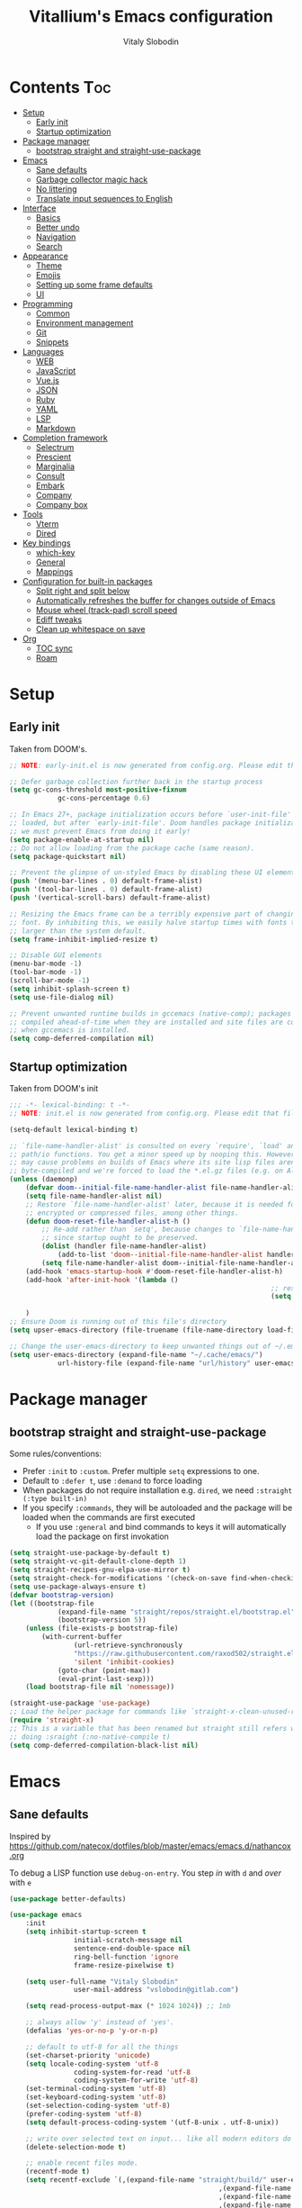 #+TITLE:      Vitallium's Emacs configuration
#+AUTHOR:     Vitaly Slobodin
#+PROPERTY:   header-args:emacs-lisp :tangle ./init.el
#+TOC:        true

* Contents                                                              :Toc:
- [[#setup][Setup]]
	- [[#early-init][Early init]]
	- [[#startup-optimization][Startup optimization]]
- [[#package-manager][Package manager]]
	- [[#bootstrap-straight-and-straight-use-package][bootstrap straight and straight-use-package]]
- [[#emacs][Emacs]]
	- [[#sane-defaults][Sane defaults]]
	- [[#garbage-collector-magic-hack][Garbage collector magic hack]]
	- [[#no-littering][No littering]]
	- [[#translate-input-sequences-to-english][Translate input sequences to English]]
- [[#interface][Interface]]
	- [[#basics][Basics]]
	- [[#better-undo][Better undo]]
	- [[#navigation][Navigation]]
	- [[#search][Search]]
- [[#appearance][Appearance]]
	- [[#theme][Theme]]
	- [[#emojis][Emojis]]
	- [[#setting-up-some-frame-defaults][Setting up some frame defaults]]
	- [[#ui][UI]]
- [[#programming][Programming]]
	- [[#common][Common]]
	- [[#environment-management][Environment management]]
	- [[#git][Git]]
	- [[#snippets][Snippets]]
- [[#languages][Languages]]
	- [[#web][WEB]]
	- [[#javascript][JavaScript]]
	- [[#vuejs][Vue.js]]
	- [[#json][JSON]]
	- [[#ruby][Ruby]]
	- [[#yaml][YAML]]
	- [[#lsp][LSP]]
	- [[#markdown][Markdown]]
- [[#completion-framework][Completion framework]]
	- [[#selectrum][Selectrum]]
	- [[#prescient][Prescient]]
	- [[#marginalia][Marginalia]]
	- [[#consult][Consult]]
	- [[#embark][Embark]]
	- [[#company][Company]]
	- [[#company-box][Company box]]
- [[#tools][Tools]]
	- [[#vterm][Vterm]]
	- [[#dired][Dired]]
- [[#key-bindings][Key bindings]]
	- [[#which-key][which-key]]
	- [[#general][General]]
	- [[#mappings][Mappings]]
- [[#configuration-for-built-in-packages][Configuration for built-in packages]]
	- [[#split-right-and-split-below][Split right and split below]]
	- [[#automatically-refreshes-the-buffer-for-changes-outside-of-emacs][Automatically refreshes the buffer for changes outside of Emacs]]
	- [[#mouse-wheel-track-pad-scroll-speed][Mouse wheel (track-pad) scroll speed]]
	- [[#ediff-tweaks][Ediff tweaks]]
	- [[#clean-up-whitespace-on-save][Clean up whitespace on save]]
- [[#org][Org]]
	- [[#toc-sync][TOC sync]]
	- [[#roam][Roam]]

* Setup
** Early init

Taken from DOOM's.

#+BEGIN_SRC emacs-lisp :tangle early-init.el
	;; NOTE: early-init.el is now generated from config.org. Please edit that file instead

	;; Defer garbage collection further back in the startup process
	(setq gc-cons-threshold most-positive-fixnum
				gc-cons-percentage 0.6)

	;; In Emacs 27+, package initialization occurs before `user-init-file' is
	;; loaded, but after `early-init-file'. Doom handles package initialization, so
	;; we must prevent Emacs from doing it early!
	(setq package-enable-at-startup nil)
	;; Do not allow loading from the package cache (same reason).
	(setq package-quickstart nil)

	;; Prevent the glimpse of un-styled Emacs by disabling these UI elements early.
	(push '(menu-bar-lines . 0) default-frame-alist)
	(push '(tool-bar-lines . 0) default-frame-alist)
	(push '(vertical-scroll-bars) default-frame-alist)

	;; Resizing the Emacs frame can be a terribly expensive part of changing the
	;; font. By inhibiting this, we easily halve startup times with fonts that are
	;; larger than the system default.
	(setq frame-inhibit-implied-resize t)

	;; Disable GUI elements
	(menu-bar-mode -1)
	(tool-bar-mode -1)
	(scroll-bar-mode -1)
	(setq inhibit-splash-screen t)
	(setq use-file-dialog nil)

	;; Prevent unwanted runtime builds in gccemacs (native-comp); packages are
	;; compiled ahead-of-time when they are installed and site files are compiled
	;; when gccemacs is installed.
	(setq comp-deferred-compilation nil)
#+END_SRC

** Startup optimization

Taken from DOOM's init

#+begin_src emacs-lisp
	;;; -*- lexical-binding: t -*-
	;; NOTE: init.el is now generated from config.org. Please edit that file instead

	(setq-default lexical-binding t)

	;; `file-name-handler-alist' is consulted on every `require', `load' and various
	;; path/io functions. You get a minor speed up by nooping this. However, this
	;; may cause problems on builds of Emacs where its site lisp files aren't
	;; byte-compiled and we're forced to load the *.el.gz files (e.g. on Alpine)
	(unless (daemonp)
		(defvar doom--initial-file-name-handler-alist file-name-handler-alist)
		(setq file-name-handler-alist nil)
		;; Restore `file-name-handler-alist' later, because it is needed for handling
		;; encrypted or compressed files, among other things.
		(defun doom-reset-file-handler-alist-h ()
			;; Re-add rather than `setq', because changes to `file-name-handler-alist'
			;; since startup ought to be preserved.
			(dolist (handler file-name-handler-alist)
				(add-to-list 'doom--initial-file-name-handler-alist handler))
			(setq file-name-handler-alist doom--initial-file-name-handler-alist))
		(add-hook 'emacs-startup-hook #'doom-reset-file-handler-alist-h)
		(add-hook 'after-init-hook '(lambda ()
																	 ;; restore after startup
																	 (setq gc-cons-threshold 16777216
																				 gc-cons-percentage 0.1)))
		)
	;; Ensure Doom is running out of this file's directory
	(setq upser-emacs-directory (file-truename (file-name-directory load-file-name)))
#+END_SRC

#+begin_src emacs-lisp
	;; Change the user-emacs-directory to keep unwanted things out of ~/.emacs.d
	(setq user-emacs-directory (expand-file-name "~/.cache/emacs/")
				url-history-file (expand-file-name "url/history" user-emacs-directory))
#+end_src

* Package manager
** bootstrap straight and straight-use-package

Some rules/conventions:
- Prefer ~:init~ to ~:custom~. Prefer multiple ~setq~ expressions to one.
- Default to ~:defer t~, use ~:demand~ to force loading
- When packages do not require installation e.g. ~dired~, we need ~:straight (:type built-in)~
- If you specify ~:commands~, they will be autoloaded and the package will be loaded when the commands are first executed
		+ If you use ~:general~ and bind commands to keys it will automatically load the package on first invokation

#+BEGIN_SRC emacs-lisp
	(setq straight-use-package-by-default t)
	(setq straight-vc-git-default-clone-depth 1)
	(setq straight-recipes-gnu-elpa-use-mirror t)
	(setq straight-check-for-modifications '(check-on-save find-when-checking))
	(setq use-package-always-ensure t)
	(defvar bootstrap-version)
	(let ((bootstrap-file
				(expand-file-name "straight/repos/straight.el/bootstrap.el" user-emacs-directory))
				(bootstrap-version 5))
		(unless (file-exists-p bootstrap-file)
			(with-current-buffer
					(url-retrieve-synchronously
					"https://raw.githubusercontent.com/raxod502/straight.el/develop/install.el"
					'silent 'inhibit-cookies)
				(goto-char (point-max))
				(eval-print-last-sexp)))
		(load bootstrap-file nil 'nomessage))

	(straight-use-package 'use-package)
	;; Load the helper package for commands like `straight-x-clean-unused-repos'
	(require 'straight-x)
	;; This is a variable that has been renamed but straight still refers when
	;; doing :sraight (:no-native-compile t)
	(setq comp-deferred-compilation-black-list nil)
#+END_SRC

* Emacs
** Sane defaults

Inspired by https://github.com/natecox/dotfiles/blob/master/emacs/emacs.d/nathancox.org

To debug a LISP function use ~debug-on-entry~. You step /in/ with =d= and /over/ with =e=
#+BEGIN_SRC emacs-lisp
	(use-package better-defaults)

	(use-package emacs
		:init
		(setq inhibit-startup-screen t
					initial-scratch-message nil
					sentence-end-double-space nil
					ring-bell-function 'ignore
					frame-resize-pixelwise t)

		(setq user-full-name "Vitaly Slobodin"
					user-mail-address "vslobodin@gitlab.com")

		(setq read-process-output-max (* 1024 1024)) ;; 1mb

		;; always allow 'y' instead of 'yes'.
		(defalias 'yes-or-no-p 'y-or-n-p)

		;; default to utf-8 for all the things
		(set-charset-priority 'unicode)
		(setq locale-coding-system 'utf-8
					coding-system-for-read 'utf-8
					coding-system-for-write 'utf-8)
		(set-terminal-coding-system 'utf-8)
		(set-keyboard-coding-system 'utf-8)
		(set-selection-coding-system 'utf-8)
		(prefer-coding-system 'utf-8)
		(setq default-process-coding-system '(utf-8-unix . utf-8-unix))

		;; write over selected text on input... like all modern editors do
		(delete-selection-mode t)

		;; enable recent files mode.
		(recentf-mode t)
		(setq recentf-exclude `(,(expand-file-name "straight/build/" user-emacs-directory)
														,(expand-file-name "eln-cache/" user-emacs-directory)
														,(expand-file-name "etc/" user-emacs-directory)
														,(expand-file-name "var/" user-emacs-directory)))

		;; don't want ESC as a modifier
		(global-set-key (kbd "<escape>") 'keyboard-escape-quit)

		;; Don't persist a custom file, this bites me more than it helps
		(setq custom-file (make-temp-file "")) ; use a temp file as a placeholder
		(setq custom-safe-themes t)            ; mark all themes as safe, since we can't persist now
		(setq enable-local-variables :all)     ; fix =defvar= warnings

		;; stop emacs from littering the file system with backup files
		(setq make-backup-files nil
					auto-save-default nil
					create-lockfiles nil)

		;; follow symlinks
		(setq vc-follow-symlinks t)

		;; don't show any extra window chrome
		(when (window-system)
			(tool-bar-mode -1)
			(toggle-scroll-bar -1))

		;; enable winner mode globally for undo/redo window layout changes
		(winner-mode t)

		(show-paren-mode t)

		;; less noise when compiling elisp
		(setq byte-compile-warnings '(not free-vars unresolved noruntime lexical make-local))

		;; clean up the mode line
		(display-time-mode -1)
		(setq column-number-mode t)

		;; use common convention for indentation by default
		(setq-default indent-tabs-mode t)
		(setq-default tab-width 2))
#+END_SRC

** Garbage collector magic hack

Used by DOOM to manage garbage collection

#+BEGIN_SRC emacs-lisp
	(use-package gcmh
		:delight gcmh-mode
		:init
		(gcmh-mode))
#+END_SRC

** No littering

Keep folders clean.
#+BEGIN_SRC emacs-lisp
(use-package no-littering
	:config
	(with-eval-after-load 'recentf
		(add-to-list 'recentf-exclude no-littering-var-directory)
		(add-to-list 'recentf-exclude no-littering-etc-directory)))

(setq auto-save-file-name-transforms
			`((".*" ,(no-littering-expand-var-file-name "auto-save/") t)))
#+END_SRC

** Translate input sequences to English

#+BEGIN_SRC emacs-lisp
(use-package reverse-im
	:custom
	(reverse-im-input-methods '("russian-computer"))
	:config
	(reverse-im-mode))
#+END_SRC

* Interface
** Basics

~crux~ has useful functions extracted from Emacs Prelude. Set ~C-a~ to move to the first non-whitespace character on a line,
and then to toggle between that and the beginning of the line.

#+BEGIN_SRC emacs-lisp
	(use-package crux
		:bind (("C-a" . crux-move-beginning-of-line)
					 ("C-k" . crux-smart-kill-line)))
#+END_SRC

~delight~ works much better than ~diminish~ and it also works with major modes.
#+BEGIN_SRC emacs-lisp
(use-package delight)
#+END_SRC

#+begin_src emacs-lisp
	(use-package all-the-icons)
#+end_src

** Better undo

=undo-tree= visualises undo history as a tree for easy navigation.
#+BEGIN_SRC emacs-lisp
	(use-package undo-tree
		:delight
		:init
		(global-undo-tree-mode))
#+END_SRC

** Navigation

One of the most important features of an advanced editor is quick text navigation.
~avy~ lets us jump to any character or line quickly.
#+BEGIN_SRC emacs-lisp
(use-package avy)
#+END_SRC

#+BEGIN_SRC emacs-lisp
	(use-package windmove
		:config
		(windmove-default-keybindings))
#+END_SRC

~~ace-window~~ lets us navigate between windows in the same way as ~avy~.
Once activated it has useful sub-modes like ~x~ to switch into window deletion mode.

#+BEGIN_SRC emacs-lisp
(use-package ace-window
	:config
	(setq aw-keys '(?a ?s ?d ?f ?g ?h ?j ?k ?l)))
#+END_SRC

~~Ibuffer~~ is a general utility for managing buffers, in a similar
manner to the way dired handles files and directories.

#+BEGIN_SRC emacs-lisp
	(use-package ibuffer
		:bind
		(("C-x C-b" . ibuffer)))
#+END_SRC

~~projectile~~ is the standard package for adding projects support.

#+BEGIN_SRC emacs-lisp
		(use-package ripgrep)
		(use-package projectile
			:delight
			:config
			(projectile-mode)
			(define-key projectile-mode-map (kbd "C-c p") 'projectile-command-map)
			(bind-key "C-c p s" 'projectile-ripgrep)
			(setq projectile-sort-order 'modification-time
						projectile-enable-caching t
						projectile-completion-system 'default))
	;;					projectile-completion-system 'selectrum))

		(use-package ibuffer-projectile
			:after projectile)
#+END_SRC

** Search

#+BEGIN_SRC emacs-lisp
	(use-package ctrlf
		:init
		(ctrlf-mode))
#+END_SRC

* Appearance
** Theme

Recently I found an Emacs port of Visual Studio Code's default theme ~Dark+~.

#+BEGIN_SRC emacs-lisp
	(use-package vscode-dark-plus-theme)
	(load-theme 'vscode-dark-plus)
#+END_SRC

** Emojis

Add emoji support. This is useful when working with html.

#+BEGIN_SRC emacs-lisp
	(use-package emojify)
#+END_SRC

** Setting up some frame defaults

Maximise the frame by default on start-up. Set the font to size 12.

#+BEGIN_SRC emacs-lisp
	(use-package frame
		:straight (:type built-in)
		:preface
		(defun vitallium/set-default-font ()
			(interactive)
			(when (member "mononoki" (font-family-list))
				(set-face-attribute 'default nil :family "mononoki"))
			(set-face-attribute 'default nil
													:height 160
													:weight 'normal))
		:config
		(setq initial-frame-alist '((fullscreen . maximized)))
		(vitallium/set-default-font))
#+END_SRC
** UI
*** all the icons

#+BEGIN_SRC emacs-lisp
	(use-package all-the-icons)
#+END_SRC

*** Doom modeline (disabled)

#+BEGIN_SRC emacs-lisp :tangle no
(use-package doom-modeline
	:init
	(setq doom-modeline-buffer-encoding nil)
	(setq doom-modeline-height 15)
	(setq doom-modeline-project-detection 'projectile)
	:config
	(doom-modeline-mode 1))
#+END_SRC

* Programming
** Common
When programming I like my editor to try to help me with keeping parentheses balanced.

#+BEGIN_SRC emacs-lisp
(use-package smartparens
	:config
	(add-hook 'prog-mode-hook 'smartparens-mode))
#+END_SRC

Highlight parens etc. for improved readability.

#+BEGIN_SRC emacs-lisp
(use-package rainbow-delimiters
	:config
	(add-hook 'prog-mode-hook 'rainbow-delimiters-mode))
#+END_SRC

EditorConfig

#+BEGIN_SRC emacs-lisp
	(use-package editorconfig
		:delight
		:config
		(editorconfig-mode))
#+END_SRC

** Environment management

By default Emacs doesn't read from the same environment variables set in your terminal. This package fixes that.

#+BEGIN_SRC emacs-lisp
	(use-package exec-path-from-shell
		:config
		(exec-path-from-shell-initialize))
#+END_SRC

** Git

Magit is an awesome interface to git. Summon it with `C-x g`.
#+BEGIN_SRC emacs-lisp
	(use-package magit
		:bind ("C-x g" . magit-status))
#+END_SRC

Display line changes in gutter based on git history. Enable it everywhere.
#+BEGIN_SRC emacs-lisp
	(use-package git-gutter
		:config
		(global-git-gutter-mode 't))
#+END_SRC

** Snippets

Unlike autocomplete which suggests words / symbols, snippets are pre-prepared templates which you fill in.

Type the shortcut and press =TAB= to complete, or =M-/= to autosuggest a snippet.

#+BEGIN_SRC emacs-lisp
	(use-package yasnippet
			:delight yas-minor-mode
			:config
			(add-to-list 'yas-snippet-dirs "~/.emacs.d/snippets")
			(yas-global-mode 1))
#+END_SRC

Install some premade snippets (in addition to personal ones stored above)

#+BEGIN_SRC emacs-lisp
	(use-package yasnippet-snippets
		 :delight)
#+END_SRC

* Languages
** WEB

#+BEGIN_SRC emacs-lisp
	(use-package web-mode
		:mode "\\.[px]?html?\\'"
		:mode "\\.erb\\'"
		:init
		;; If the user has installed `vue-mode' then, by appending this to
		;; `auto-mode-alist' rather than prepending it, its autoload will have
		;; priority over this one.
		(add-to-list 'auto-mode-alist '("\\.vue\\'" . web-mode) 'append)
		:mode "\\.vue\\'")
#+END_SRC

** JavaScript

=js-doc= makes it easy to add jsdoc comments via =Ctrl+c i=.

#+BEGIN_SRC emacs-lisp
	(use-package js-doc
		:bind (:map js2-mode-map
					 ("C-c i" . js-doc-insert-function-doc)
					 ("@" . js-doc-insert-tag)))

	(use-package js2-mode
		:mode "\\.js\\'"
		:custom
		(js2-highlight-level 3)
		(js2r-prefer-let-over-var t)
		(js2r-prefered-quote-type 2)
		:config
		(setq js-indent-level 2))

	(use-package js2-refactor
		:after js2-mode
		:delight
		:hook (js2-mode . js2-refactor-mode))
#+END_SRC

We often want to use local packages instead of global ones.

#+BEGIN_SRC emacs-lisp
	(use-package add-node-modules-path)
#+END_SRC

** Vue.js

#+BEGIN_SRC emacs-lisp
	(use-package vue-mode
		:after web-mode)
#+END_SRC

** JSON

#+BEGIN_SRC emacs-lisp
(use-package json-mode
	:custom
	(json-reformat:indent-width 2)
	:mode ("\\.json\\'" . json-mode))
#+END_SRC

** Ruby

#+BEGIN_SRC emacs-lisp
	(use-package ruby-hash-syntax)
	(use-package inf-ruby)
#+END_SRC

** YAML

#+BEGIN_SRC emacs-lisp
(use-package yaml-mode)
#+END_SRC

** LSP

#+BEGIN_SRC emacs-lisp
	(use-package lsp-mode
		:custom
		(setq lsp-keymap-prefix "C-c l")
		(lsp-enable-on-type-formatting nil)
		:hook (
				 (js2-mode . lsp)
				 (ruby-mode . lsp)
				 (yaml-mode . lsp)
				 (lsp-mode . lsp-enable-which-key-integration))
		:commands (lsp lsp-deferred)
		:bind (:map lsp-mode-map
							([remap xref-find-definitions] . lsp-find-definition)
							([remap xref-find-references] . lsp-find-references)))

	(use-package lsp-ui
		:delight
		:after lsp-mode
		:hook ((lsp-mode . lsp-ui-mode))
		:config
			(setq lsp-ui-doc-position 'top))

	(use-package dap-mode
		:delight
		:after lsp-mode
		:hook ((after-init . dap-mode)
					 (dap-mode . dap-ui-mode)))
#+END_SRC

#+BEGIN_SRC emacs-lisp
	(use-package flycheck
		:delight
		:hook (prog-mode . flycheck-mode)
		:config
		(setq flycheck-idle-change-delay 0.5))
#+END_SRC

** Markdown

#+BEGIN_SRC emacs-lisp
	(use-package markdown-mode
		:config
		(use-package markdown-toc))
#+END_SRC

* Completion framework

** Selectrum
Selectrum is a better solution for incremental narrowing in Emacs, replacing Helm, Ivy, and Ido.
#+BEGIN_SRC emacs-lisp
	(use-package selectrum
		:config
		(setq enable-recursive-minibuffers t)
		:init
		(selectrum-mode))
#+END_SRC

** Prescient
#+BEGIN_SRC emacs-lisp
	(use-package selectrum-prescient
		:after selectrum
		:config
		(selectrum-prescient-mode t)
		(prescient-persist-mode t))

	(use-package company-prescient
		:after company
		:config
		(company-prescient-mode t))
#+END_SRC

** Marginalia

~Marginalia~ adds annotations to minibuffers.
#+BEGIN_SRC emacs-lisp
	(use-package marginalia
		:after selectrum
		:config
		(setq marginalia-annotators '(marginalia-annotators-heavy marginalia-annotators-light nil))
		:init (marginalia-mode)
		:bind (("M-A" . marginalia-cycle)
					 :map minibuffer-local-map
					 ("M-A" . marginalia-cycle)))
#+END_SRC

** Consult

#+BEGIN_SRC emacs-lisp
(use-package consult
	:bind
	(("M-y" . consult-yank)
	 ("C-x b" . consult-buffer)
	 ("M-g g" . consult-goto-line)))
#+END_SRC

** Embark

#+BEGIN_SRC emacs-lisp
(use-package embark)
#+END_SRC

** Company

#+BEGIN_SRC emacs-lisp
	(use-package company
		:delight
		:config
		(setq company-minimum-prefix-length 1)
		(setq company-idle-delay 0.0)
		(setq company-tooltip-align-annotations t)
		;; don't autocomplete when single candidate
		(setq company-auto-complete nil)
		(setq company-auto-complete-chars nil)
		(setq company-dabbrev-code-other-buffers nil)
		(setq company-backends '((company-capf company-keywords company-files :with company-yasnippet)))
		:init
		(global-company-mode))
#+END_SRC

** Company box

Taken from DOOM

#+BEGIN_SRC emacs-lisp
	(use-package company-box
		:delight
		:hook (company-mode . company-box-mode)
		:config
		(setq company-box-show-single-candidate t
					company-box-backends-colors nil
					company-box-max-candidates 50
					company-box-icons-alist 'company-box-icons-all-the-icons
					company-box-icons-all-the-icons
					(let ((all-the-icons-scale-factor 0.8))
						`((Unknown       . ,(all-the-icons-material "find_in_page"             :face 'all-the-icons-purple))
							(Text          . ,(all-the-icons-material "text_fields"              :face 'all-the-icons-green))
							(Method        . ,(all-the-icons-material "functions"                :face 'all-the-icons-red))
							(Function      . ,(all-the-icons-material "functions"                :face 'all-the-icons-red))
							(Constructor   . ,(all-the-icons-material "functions"                :face 'all-the-icons-red))
							(Field         . ,(all-the-icons-material "functions"                :face 'all-the-icons-red))
							(Variable      . ,(all-the-icons-material "adjust"                   :face 'all-the-icons-blue))
							(Class         . ,(all-the-icons-material "class"                    :face 'all-the-icons-red))
							(Interface     . ,(all-the-icons-material "settings_input_component" :face 'all-the-icons-red))
							(Module        . ,(all-the-icons-material "view_module"              :face 'all-the-icons-red))
							(Property      . ,(all-the-icons-material "settings"                 :face 'all-the-icons-red))
							(Unit          . ,(all-the-icons-material "straighten"               :face 'all-the-icons-red))
							(Value         . ,(all-the-icons-material "filter_1"                 :face 'all-the-icons-red))
							(Enum          . ,(all-the-icons-material "plus_one"                 :face 'all-the-icons-red))
							(Keyword       . ,(all-the-icons-material "filter_center_focus"      :face 'all-the-icons-red))
							(Snippet       . ,(all-the-icons-material "short_text"               :face 'all-the-icons-red))
							(Color         . ,(all-the-icons-material "color_lens"               :face 'all-the-icons-red))
							(File          . ,(all-the-icons-material "insert_drive_file"        :face 'all-the-icons-red))
							(Reference     . ,(all-the-icons-material "collections_bookmark"     :face 'all-the-icons-red))
							(Folder        . ,(all-the-icons-material "folder"                   :face 'all-the-icons-red))
							(EnumMember    . ,(all-the-icons-material "people"                   :face 'all-the-icons-red))
							(Constant      . ,(all-the-icons-material "pause_circle_filled"      :face 'all-the-icons-red))
							(Struct        . ,(all-the-icons-material "streetview"               :face 'all-the-icons-red))
							(Event         . ,(all-the-icons-material "event"                    :face 'all-the-icons-red))
							(Operator      . ,(all-the-icons-material "control_point"            :face 'all-the-icons-red))
							(TypeParameter . ,(all-the-icons-material "class"                    :face 'all-the-icons-red))
							(Template      . ,(all-the-icons-material "short_text"               :face 'all-the-icons-green))
							(ElispFunction . ,(all-the-icons-material "functions"                :face 'all-the-icons-red))
							(ElispVariable . ,(all-the-icons-material "check_circle"             :face 'all-the-icons-blue))
							(ElispFeature  . ,(all-the-icons-material "stars"                    :face 'all-the-icons-orange))
							(ElispFace     . ,(all-the-icons-material "format_paint"             :face 'all-the-icons-pink)))))

		;; Disable tab-bar in company-box child frames
		(add-to-list 'company-box-frame-parameters '(tab-bar-lines . 0)))
#+END_SRC

* Tools
** Vterm

Emacs-libvterm (vterm) is fully-fledged terminal emulator inside GNU Emacs based on libvterm, a C library.

#+BEGIN_SRC emacs-lisp
	(use-package vterm
		:config
		(setq vterm-shell (executable-find "fish")
					vterm-max-scrollback 10000))
#+END_SRC

** Dired

#+BEGIN_SRC emacs-lisp
(use-package dired
	:straight (:type built-in)
	:hook (dired-mode . dired-hide-details-mode))

(use-package dired-single
	:after dired)

(use-package all-the-icons-dired
	:hook (dired-mode . all-the-icons-dired-mode))

(use-package dired-hide-dotfiles
	:hook (dired-mode . dired-hide-dotfiles-mode))
#+END_SRC

* Key bindings
** which-key

#+BEGIN_SRC emacs-lisp
	(use-package which-key
		:delight
		:config
		(setq which-key-separator " ")
		(setq which-key-prefix-prefix "+")
		:init
		(which-key-mode))
#+END_SRC

** General

~~general~~ is a tool for keybinding.

#+BEGIN_SRC emacs-lisp
(use-package general
	:init
	(general-auto-unbind-keys))
#+END_SRC

** Mappings

Here we define all prefix keys. The setup here is similar to the
leader key system present in ~Spacemacs~ or ~Doom Emacs~, except made
for use with regular Emacs keys.

#+BEGIN_SRC emacs-lisp
	(bind-key "M-g g" 'goto-line)
	(bind-key "M-g a" 'avy-goto-line)
	(bind-key "M-/" 'hippie-expand)
#+END_SRC

* Configuration for built-in packages
** Split right and split below
The Emacs default split doesn't seem too intuitive for most users.
#+BEGIN_SRC emacs-lisp :tangle no
	(use-package window
		:straight (:type built-in)
		:preface
		(defun vitallium/split-and-follow-horizontally ()
			"Split window below."
			(interactive)
			(split-window-below)
			(other-window 1))
		(defun vitallium/split-and-follow-vertically ()
			"Split window right."
			(interactive)
			(split-window-right)
			(other-window 1))
		:config
		(global-set-key (kbd "C-x 2") #'vitallium/split-and-follow-horizontally)
		(global-set-key (kbd "C-x 3") #'vitallium/split-and-follow-vertically))
#+END_SRC
** Automatically refreshes the buffer for changes outside of Emacs
Auto refreshes every 2 seconds. Don't forget to refresh the version
control status as well.
#+BEGIN_SRC emacs-lisp
	(use-package autorevert
		:straight (:type built-in)
		:config
		(setq auto-revert-interval 2
					auto-revert-check-vc-info t
					global-auto-revert-non-file-buffers t
					auto-revert-verbose nil)
		:init
		(global-auto-revert-mode +1)
#+END_SRC
** Mouse wheel (track-pad) scroll speed
By default, the scrolling is way too fast to be precise and helpful,
let's tune it down a little bit.
#+BEGIN_SRC emacs-lisp
	(use-package mwheel
		:straight (:type built-in)
		:config
		(setq mouse-wheel-scroll-amount '(2 ((shift) . 1))
					mouse-wheel-progressive-speed nil))
#+END_SRC
** Ediff tweaks
Enter ediff with side-by-side buffers to better compare the
differences.
#+BEGIN_SRC emacs-lisp
	(use-package ediff
		:straight (:type built-in)
		:config
		(setq ediff-window-setup-function #'ediff-setup-windows-plain)
		(setq ediff-split-window-function #'split-window-horizontally))
#+END_SRC

** Clean up whitespace on save
#+BEGIN_SRC emacs-lisp
	(use-package whitespace
		:straight (:type built-in)
		:hook (before-save . whitespace-cleanup))
#+END_SRC

* Org

#+BEGIN_SRC emacs-lisp
	(use-package org
		:delight
		:config
		(setq org-directory "~/org"
					org-agenda-files (directory-files-recursively "~/org/" "\\.org$")
					org-hide-emphasis-markers t
					org-indent-indentation-per-level 1
					org-adapt-indentation nil))
#+END_SRC

Org agenda
#+begin_src emacs-lisp
	(use-package org-agenda
		:straight (:type built-in)
		:after org
		:custom
		(org-agenda-prefix-format '((agenda . " %i %-20:c%?-12t%-6e% s")
						(todo   . " %i %-20:c %-6e")
						(tags   . " %i %-20:c")
						(search . " %i %-20:c"))))
#+end_src

** TOC sync
#+BEGIN_SRC emacs-lisp
	(use-package toc-org
		:commands toc-org-enable
		:init (add-hook 'org-mode-hook 'toc-org-enable))
#+END_SRC

** Roam
#+BEGIN_SRC emacs-lisp
	(use-package org-roam
		:custom
		(org-roam-directory "~/org/")
		:bind (:map org-roam-mode-map
							(("C-c n l" . org-roam)
							 ("C-c n f" . org-roam-find-file)
							 ("C-c n g" . org-roam-graph))
							:map org-mode-map
							(("C-c n i" . org-roam-insert))
							(("C-c n I" . org-roam-insert-immediate))))
#+END_SRC
